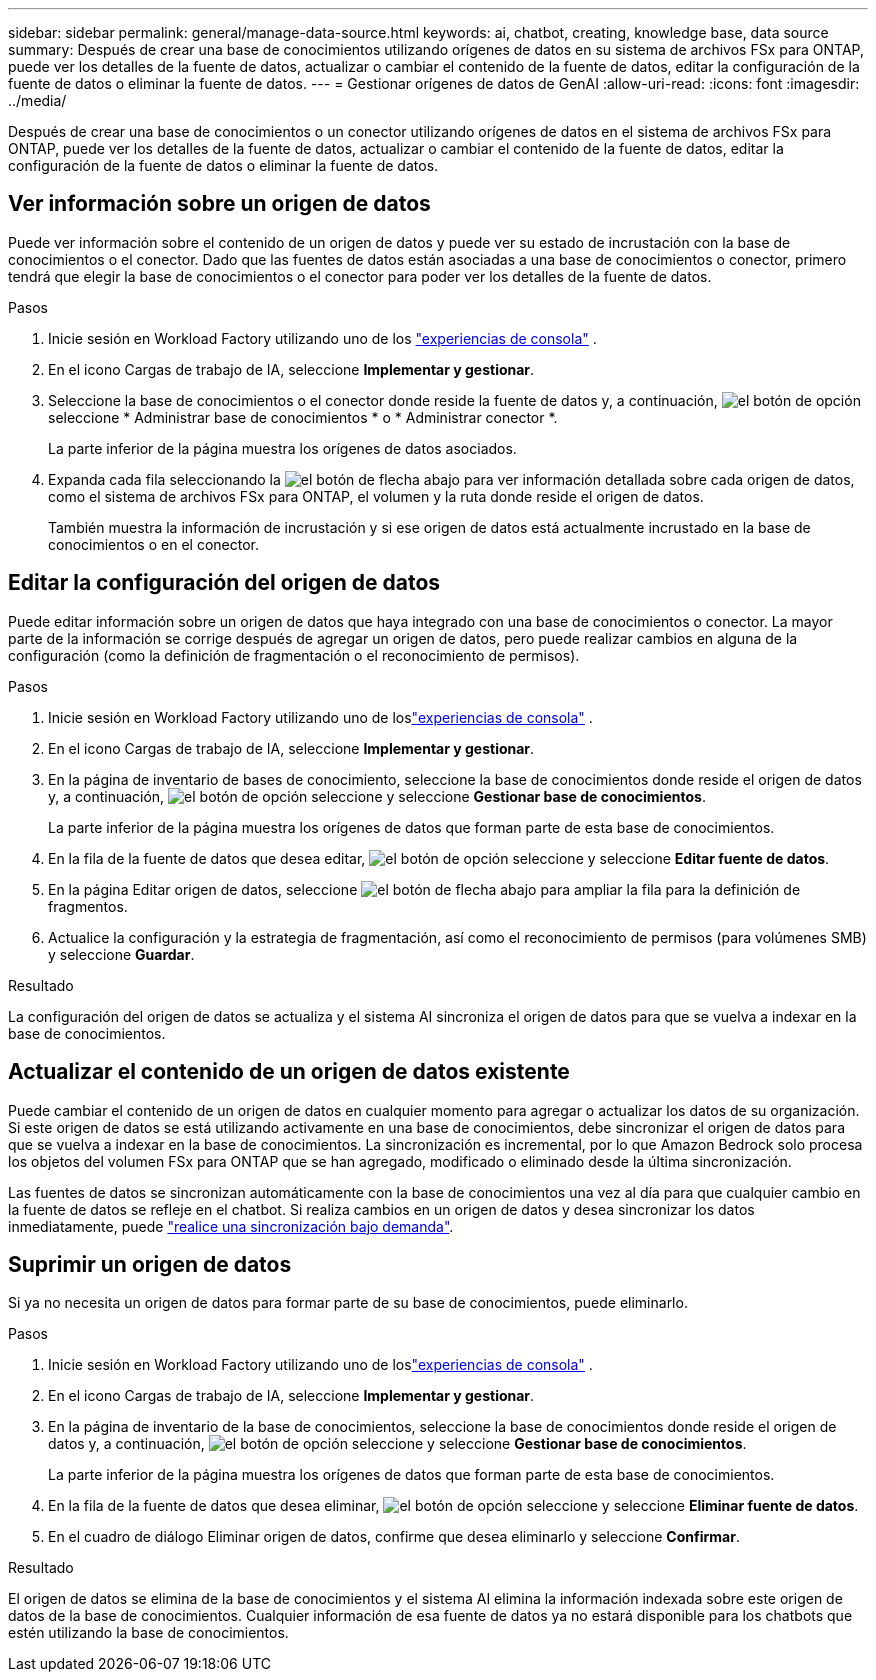 ---
sidebar: sidebar 
permalink: general/manage-data-source.html 
keywords: ai, chatbot, creating, knowledge base, data source 
summary: Después de crear una base de conocimientos utilizando orígenes de datos en su sistema de archivos FSx para ONTAP, puede ver los detalles de la fuente de datos, actualizar o cambiar el contenido de la fuente de datos, editar la configuración de la fuente de datos o eliminar la fuente de datos. 
---
= Gestionar orígenes de datos de GenAI
:allow-uri-read: 
:icons: font
:imagesdir: ../media/


[role="lead"]
Después de crear una base de conocimientos o un conector utilizando orígenes de datos en el sistema de archivos FSx para ONTAP, puede ver los detalles de la fuente de datos, actualizar o cambiar el contenido de la fuente de datos, editar la configuración de la fuente de datos o eliminar la fuente de datos.



== Ver información sobre un origen de datos

Puede ver información sobre el contenido de un origen de datos y puede ver su estado de incrustación con la base de conocimientos o el conector. Dado que las fuentes de datos están asociadas a una base de conocimientos o conector, primero tendrá que elegir la base de conocimientos o el conector para poder ver los detalles de la fuente de datos.

.Pasos
. Inicie sesión en Workload Factory utilizando uno de los https://docs.netapp.com/us-en/workload-setup-admin/console-experiences.html["experiencias de consola"^] .
. En el icono Cargas de trabajo de IA, seleccione *Implementar y gestionar*.
. Seleccione la base de conocimientos o el conector donde reside la fuente de datos y, a continuación, image:icon-action.png["el botón de opción"]seleccione * Administrar base de conocimientos * o * Administrar conector *.
+
La parte inferior de la página muestra los orígenes de datos asociados.

. Expanda cada fila seleccionando la image:button-down-caret.png["el botón de flecha abajo"] para ver información detallada sobre cada origen de datos, como el sistema de archivos FSx para ONTAP, el volumen y la ruta donde reside el origen de datos.
+
También muestra la información de incrustación y si ese origen de datos está actualmente incrustado en la base de conocimientos o en el conector.





== Editar la configuración del origen de datos

Puede editar información sobre un origen de datos que haya integrado con una base de conocimientos o conector. La mayor parte de la información se corrige después de agregar un origen de datos, pero puede realizar cambios en alguna de la configuración (como la definición de fragmentación o el reconocimiento de permisos).

.Pasos
. Inicie sesión en Workload Factory utilizando uno de loslink:https://docs.netapp.com/us-en/workload-setup-admin/console-experiences.html["experiencias de consola"^] .
. En el icono Cargas de trabajo de IA, seleccione *Implementar y gestionar*.
. En la página de inventario de bases de conocimiento, seleccione la base de conocimientos donde reside el origen de datos y, a continuación, image:icon-action.png["el botón de opción"] seleccione y seleccione *Gestionar base de conocimientos*.
+
La parte inferior de la página muestra los orígenes de datos que forman parte de esta base de conocimientos.

. En la fila de la fuente de datos que desea editar, image:icon-action.png["el botón de opción"] seleccione y seleccione *Editar fuente de datos*.
. En la página Editar origen de datos, seleccione image:button-down-caret.png["el botón de flecha abajo"] para ampliar la fila para la definición de fragmentos.
. Actualice la configuración y la estrategia de fragmentación, así como el reconocimiento de permisos (para volúmenes SMB) y seleccione *Guardar*.


.Resultado
La configuración del origen de datos se actualiza y el sistema AI sincroniza el origen de datos para que se vuelva a indexar en la base de conocimientos.



== Actualizar el contenido de un origen de datos existente

Puede cambiar el contenido de un origen de datos en cualquier momento para agregar o actualizar los datos de su organización. Si este origen de datos se está utilizando activamente en una base de conocimientos, debe sincronizar el origen de datos para que se vuelva a indexar en la base de conocimientos. La sincronización es incremental, por lo que Amazon Bedrock solo procesa los objetos del volumen FSx para ONTAP que se han agregado, modificado o eliminado desde la última sincronización.

Las fuentes de datos se sincronizan automáticamente con la base de conocimientos una vez al día para que cualquier cambio en la fuente de datos se refleje en el chatbot. Si realiza cambios en un origen de datos y desea sincronizar los datos inmediatamente, puede link:../knowledge-base/manage-knowledgebase.html#synchronize-your-data-sources-with-a-knowledge-base["realice una sincronización bajo demanda"].



== Suprimir un origen de datos

Si ya no necesita un origen de datos para formar parte de su base de conocimientos, puede eliminarlo.

.Pasos
. Inicie sesión en Workload Factory utilizando uno de loslink:https://docs.netapp.com/us-en/workload-setup-admin/console-experiences.html["experiencias de consola"^] .
. En el icono Cargas de trabajo de IA, seleccione *Implementar y gestionar*.
. En la página de inventario de la base de conocimientos, seleccione la base de conocimientos donde reside el origen de datos y, a continuación, image:icon-action.png["el botón de opción"] seleccione y seleccione *Gestionar base de conocimientos*.
+
La parte inferior de la página muestra los orígenes de datos que forman parte de esta base de conocimientos.

. En la fila de la fuente de datos que desea eliminar, image:icon-action.png["el botón de opción"] seleccione y seleccione *Eliminar fuente de datos*.
. En el cuadro de diálogo Eliminar origen de datos, confirme que desea eliminarlo y seleccione *Confirmar*.


.Resultado
El origen de datos se elimina de la base de conocimientos y el sistema AI elimina la información indexada sobre este origen de datos de la base de conocimientos. Cualquier información de esa fuente de datos ya no estará disponible para los chatbots que estén utilizando la base de conocimientos.
